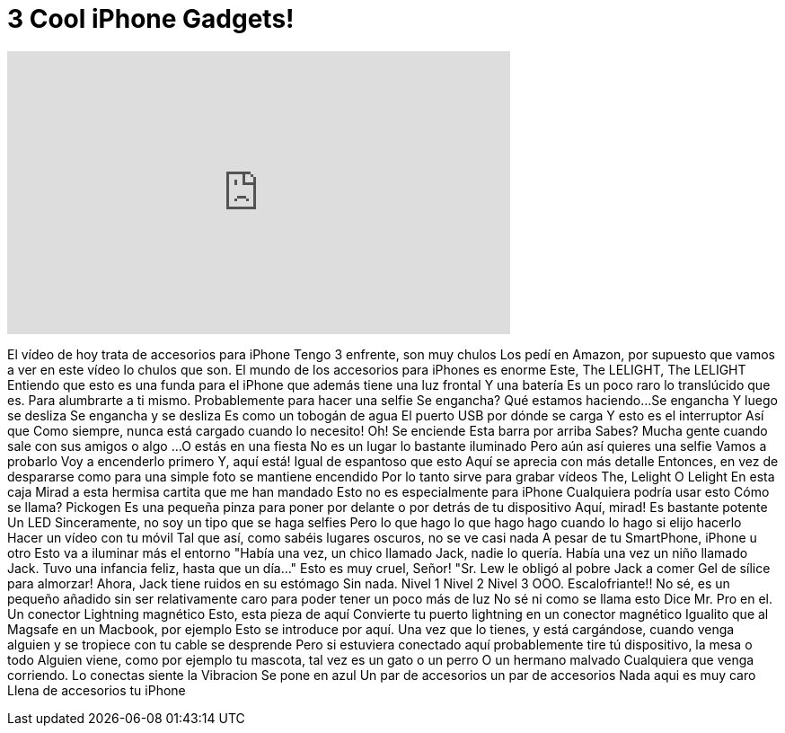 = 3 Cool iPhone Gadgets!
:published_at: 2016-08-25
:hp-alt-title: 3 Cool iPhone Gadgets!
:hp-image: https://i.ytimg.com/vi/djCnXmq1LQk/maxresdefault.jpg


++++
<iframe width="560" height="315" src="https://www.youtube.com/embed/djCnXmq1LQk?rel=0" frameborder="0" allow="autoplay; encrypted-media" allowfullscreen></iframe>
++++

El vídeo de hoy trata de accesorios para iPhone
Tengo 3 enfrente, son muy chulos
Los pedí en Amazon, por supuesto que vamos a ver en este vídeo
lo chulos que son.
El mundo de los accesorios para iPhones es enorme
Este, The LELIGHT, The LELIGHT
Entiendo que esto es una funda para el iPhone que además tiene una luz frontal
Y una batería
Es un poco raro lo translúcido que es.
Para alumbrarte a ti mismo.
Probablemente para hacer una selfie
Se engancha? Qué estamos haciendo...
Se engancha
Y luego se desliza
Se engancha y se desliza
Es como un tobogán de agua
El puerto USB por dónde se carga
Y esto es el interruptor
Así que
Como siempre, nunca está cargado cuando lo necesito!
Oh!
Se enciende
Esta barra por arriba
Sabes? Mucha gente
cuando sale con sus amigos o algo
...
O estás en una fiesta
No es un lugar lo bastante iluminado
Pero aún así quieres una selfie
Vamos a probarlo
Voy a encenderlo primero
Y, aquí está!
Igual de espantoso que esto
Aquí se aprecia con más detalle
Entonces, en vez de despararse como para una simple foto
se mantiene encendido
Por lo tanto sirve para grabar vídeos
The, Lelight
O Lelight
En esta caja
Mirad a esta hermisa cartita que me han mandado
Esto
no es especialmente para iPhone
Cualquiera podría usar esto
Cómo se llama? Pickogen
Es una pequeña pinza
para poner por delante o por detrás de tu dispositivo
Aquí, mirad!
Es bastante potente
Un LED
Sinceramente, no soy un tipo que se haga selfies
Pero lo que hago
lo que hago hago cuando lo hago
si elijo hacerlo
Hacer un vídeo con tu móvil
Tal que así, como sabéis
lugares oscuros, no se ve casi nada
A pesar de tu SmartPhone, iPhone u otro
Esto va a
iluminar más el entorno
&quot;Había una vez,
un chico llamado Jack,
nadie lo quería.
Había una vez un niño llamado Jack.
Tuvo una infancia feliz,
hasta que un día...&quot;
Esto es muy cruel, Señor!
&quot;Sr. Lew
le obligó al pobre Jack a comer
Gel de sílice para almorzar!
Ahora,
Jack tiene ruidos en su estómago
Sin nada.
Nivel 1
Nivel 2
Nivel 3
OOO. Escalofriante!!
No sé, es un pequeño añadido
sin ser relativamente caro
para poder tener un poco más de luz
No sé ni como se llama esto
Dice Mr. Pro en el.
Un conector
Lightning magnético
Esto, esta pieza de aquí
Convierte tu puerto lightning
en un conector magnético
Igualito que
al Magsafe en un Macbook, por ejemplo
Esto se introduce por aquí.
Una vez que lo tienes,
y está cargándose,
cuando venga alguien
y se tropiece con tu cable
se desprende
Pero si estuviera conectado aquí
probablemente tire tú dispositivo, la mesa o todo
Alguien viene, como por ejemplo tu mascota,
tal vez es un gato o un perro
O un hermano malvado
Cualquiera que venga corriendo.
Lo conectas
siente la Vibracion
Se pone en azul
Un par de accesorios
un par de accesorios
Nada aqui es muy caro
Llena de accesorios tu iPhone
